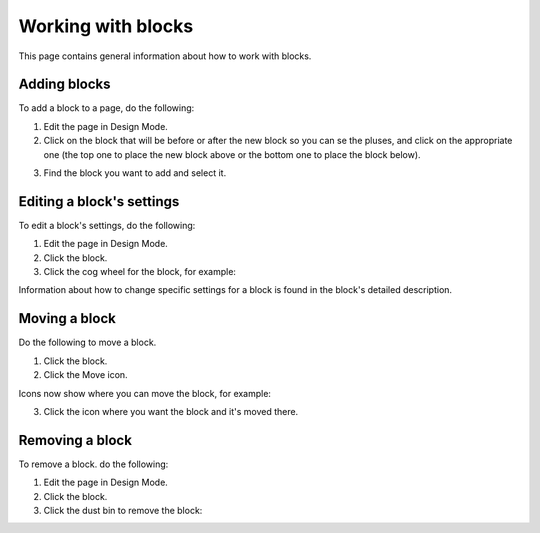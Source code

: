 Working with blocks
=====================
This page contains general information about how to work with blocks.

Adding blocks
**************
To add a block to a page, do the following:

1. Edit the page in Design Mode.
2. Click on the block that will be before or after the new block so you can se the pluses, and click on the appropriate one (the top one to place the new block above or the bottom one to place the block below).

.. image:: block-click-plus.png

3. Find the block you want to add and select it.

.. image:: block-select.png

Editing a block's settings
**************************
To edit a block's settings, do the following:

1. Edit the page in Design Mode.
2. Click the block.
3. Click the cog wheel for the block, for example:

.. image:: edit-block-settings.png

Information about how to change specific settings for a block is found in the block's detailed description.

Moving a block
***************
Do the following to move a block.

1. Click the block.
2. Click the Move icon.

.. image:: move-icon.png

Icons now show where you can move the block, for example:

.. image:: block-can-be-moved.png

3. Click the icon where you want the block and it's moved there.

.. image:: block-moved.png

Removing a block
*****************
To remove a block. do the following:

1. Edit the page in Design Mode.
2. Click the block.
3. Click the dust bin to remove the block:

.. image:: block-remove.png


